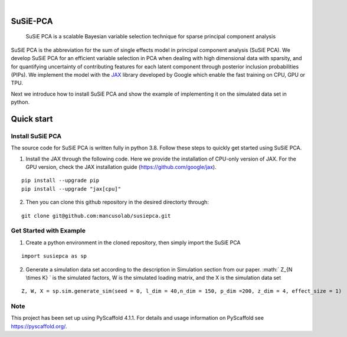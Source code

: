 .. These are examples of badges you might want to add to your README:
   please update the URLs accordingly

    .. image:: https://api.cirrus-ci.com/github/<USER>/susiepca.svg?branch=main
        :alt: Built Status
        :target: https://cirrus-ci.com/github/<USER>/susiepca
    .. image:: https://readthedocs.org/projects/susiepca/badge/?version=latest
        :alt: ReadTheDocs
        :target: https://susiepca.readthedocs.io/en/stable/
    .. image:: https://img.shields.io/coveralls/github/<USER>/susiepca/main.svg
        :alt: Coveralls
        :target: https://coveralls.io/r/<USER>/susiepca
    .. image:: https://img.shields.io/pypi/v/susiepca.svg
        :alt: PyPI-Server
        :target: https://pypi.org/project/susiepca/
    .. image:: https://img.shields.io/conda/vn/conda-forge/susiepca.svg
        :alt: Conda-Forge
        :target: https://anaconda.org/conda-forge/susiepca
    .. image:: https://pepy.tech/badge/susiepca/month
        :alt: Monthly Downloads
        :target: https://pepy.tech/project/susiepca
    .. image:: https://img.shields.io/twitter/url/http/shields.io.svg?style=social&label=Twitter
        :alt: Twitter
        :target: https://twitter.com/susiepca

.. image:: https://img.shields.io/badge/-PyScaffold-005CA0?logo=pyscaffold
    :alt: Project generated with PyScaffold
    :target: https://pyscaffold.org/

|

========
SuSiE-PCA
========


    SuSiE PCA is a scalable Bayesian variable selection technique for sparse principal component analysis


SuSiE PCA is the abbreviation for the sum of single effects model in principal component analysis (SuSiE PCA). We develop SuSiE PCA for an efficient variable selection in PCA when dealing with high dimensional data with sparsity, and for quantifying uncertainty of contributing features for each latent component through posterior inclusion probabilities (PIPs). We implement the model with the `JAX <https://github.com/google/jax>`_ library developed by Google which enable the fast training on CPU, GPU or TPU. 

Next we introduce how to install SuSiE PCA and show the example of implementing it on the simulated data set in python.

========
Quick start
========

Install SuSiE PCA
====
The source code for SuSiE PCA is written fully in python 3.8. Follow these steps to quickly get started using SuSiE PCA.

1. Install the JAX through the following code. Here we provide the installation of CPU-only version of JAX. For the GPU version, check the JAX installation guide (https://github.com/google/jax).

::

   pip install --upgrade pip
   pip install --upgrade "jax[cpu]"

2. Then you can clone this github repository in the desired directorty through:

::

   git clone git@github.com:mancusolab/susiepca.git
   

Get Started with Example
====

1. Create a python environment in the cloned repository, then simply import the SuSiE PCA

::

   import susiepca as sp

2. Generate a simulation data set according to the description in Simulation section from our paper. :math:` Z_{N \\times K} ` is the simulated factors, W is the simulated loading matrix, and the X is the simulation data set

::

   Z, W, X = sp.sim.generate_sim(seed = 0, l_dim = 40,n_dim = 150, p_dim =200, z_dim = 4, effect_size = 1)
   

.. _pyscaffold-notes:

Note
====

This project has been set up using PyScaffold 4.1.1. For details and usage
information on PyScaffold see https://pyscaffold.org/.


